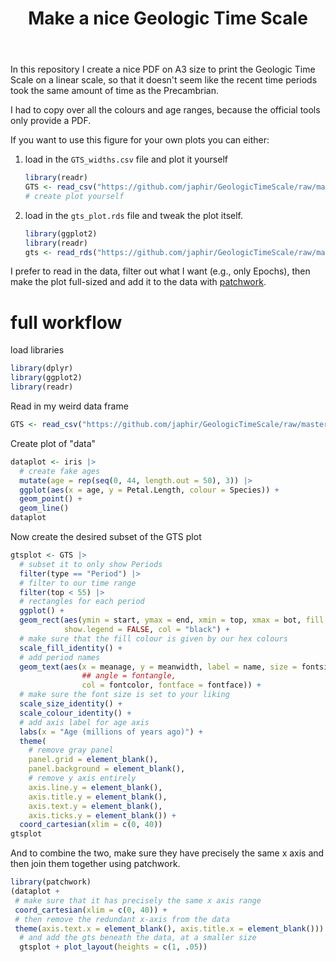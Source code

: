 #+title: Make a nice Geologic Time Scale
#+property: header-args:R  :session *R:GTS* :exports both :results output :eval no-export

In this repository I create a nice PDF on A3 size to print the Geologic Time Scale on a linear scale, so that it doesn't seem like the recent time periods took the same amount of time as the Precambrian.

I had to copy over all the colours and age ranges, because the official tools only provide a PDF.

If you want to use this figure for your own plots you can either:

1. load in the ~GTS_widths.csv~ file and plot it yourself
   #+begin_src R
     library(readr)
     GTS <- read_csv("https://github.com/japhir/GeologicTimeScale/raw/master/GTS_widths.csv")
     # create plot yourself
   #+end_src

2. load in the ~gts_plot.rds~ file and tweak the plot itself.
   #+begin_src R
     library(ggplot2)
     library(readr)
     gts <- read_rds("https://github.com/japhir/GeologicTimeScale/raw/master/out/gts_plot.rds")
   #+end_src

I prefer to read in the data, filter out what I want (e.g., only Epochs), then make the plot full-sized and add it to the data with [[https://patchwork.data-imaginist.com/][patchwork]].

* full workflow
load libraries
#+begin_src R
  library(dplyr)
  library(ggplot2)
  library(readr)
#+end_src

Read in my weird data frame
#+begin_src R
  GTS <- read_csv("https://github.com/japhir/GeologicTimeScale/raw/master/GTS_widths.csv")
#+end_src

Create plot of "data"
#+begin_src R :results output graphics file :file imgs/iris.png :width 800 :height 500
  dataplot <- iris |>
    # create fake ages
    mutate(age = rep(seq(0, 44, length.out = 50), 3)) |>
    ggplot(aes(x = age, y = Petal.Length, colour = Species)) +
    geom_point() +
    geom_line()
  dataplot
#+end_src

#+RESULTS:

[[file:imgs/iris.png]]

Now create the desired subset of the GTS plot
#+begin_src R :results output graphics file :file imgs/gts_data.png :width 800 :height 80
  gtsplot <- GTS |>
    # subset it to only show Periods
    filter(type == "Period") |>
    # filter to our time range
    filter(top < 55) |>
    # rectangles for each period
    ggplot() +
    geom_rect(aes(ymin = start, ymax = end, xmin = top, xmax = bot, fill = col),
              show.legend = FALSE, col = "black") +
    # make sure that the fill colour is given by our hex colours
    scale_fill_identity() +
    # add period names
    geom_text(aes(x = meanage, y = meanwidth, label = name, size = fontsize * .5,
                  ## angle = fontangle,
                  col = fontcolor, fontface = fontface)) +
    # make sure the font size is set to your liking
    scale_size_identity() +
    scale_colour_identity() +
    # add axis label for age axis
    labs(x = "Age (millions of years ago)") +
    theme(
      # remove gray panel
      panel.grid = element_blank(),
      panel.background = element_blank(),
      # remove y axis entirely
      axis.line.y = element_blank(),
      axis.title.y = element_blank(),
      axis.text.y = element_blank(),
      axis.ticks.y = element_blank()) +
    coord_cartesian(xlim = c(0, 40))
  gtsplot
#+end_src

#+RESULTS:

[[file:imgs/gts_data.png]]

And to combine the two, make sure they have precisely the same x axis and then join them together using patchwork.

#+begin_src R :results output graphics file :file imgs/gts_plus_data.png :width 800 :height 800
  library(patchwork)
  (dataplot +
   # make sure that it has precisely the same x axis range
   coord_cartesian(xlim = c(0, 40)) +
   # then remove the redundant x-axis from the data
   theme(axis.text.x = element_blank(), axis.title.x = element_blank())) /
    # and add the gts beneath the data, at a smaller size
    gtsplot + plot_layout(heights = c(1, .05))
#+end_src

#+RESULTS:

[[file:imgs/gts_plus_data.png]]
